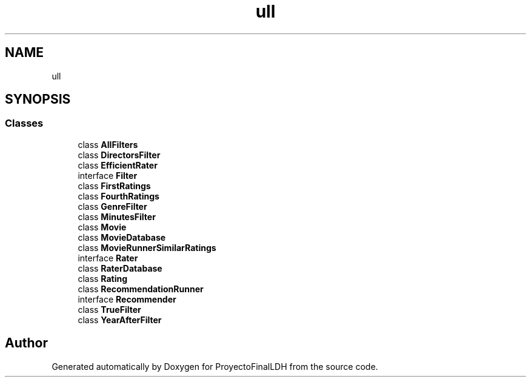 .TH "ull" 3 "Thu Dec 1 2022" "Version 1.0" "ProyectoFinalLDH" \" -*- nroff -*-
.ad l
.nh
.SH NAME
ull
.SH SYNOPSIS
.br
.PP
.SS "Classes"

.in +1c
.ti -1c
.RI "class \fBAllFilters\fP"
.br
.ti -1c
.RI "class \fBDirectorsFilter\fP"
.br
.ti -1c
.RI "class \fBEfficientRater\fP"
.br
.ti -1c
.RI "interface \fBFilter\fP"
.br
.ti -1c
.RI "class \fBFirstRatings\fP"
.br
.ti -1c
.RI "class \fBFourthRatings\fP"
.br
.ti -1c
.RI "class \fBGenreFilter\fP"
.br
.ti -1c
.RI "class \fBMinutesFilter\fP"
.br
.ti -1c
.RI "class \fBMovie\fP"
.br
.ti -1c
.RI "class \fBMovieDatabase\fP"
.br
.ti -1c
.RI "class \fBMovieRunnerSimilarRatings\fP"
.br
.ti -1c
.RI "interface \fBRater\fP"
.br
.ti -1c
.RI "class \fBRaterDatabase\fP"
.br
.ti -1c
.RI "class \fBRating\fP"
.br
.ti -1c
.RI "class \fBRecommendationRunner\fP"
.br
.ti -1c
.RI "interface \fBRecommender\fP"
.br
.ti -1c
.RI "class \fBTrueFilter\fP"
.br
.ti -1c
.RI "class \fBYearAfterFilter\fP"
.br
.in -1c
.SH "Author"
.PP 
Generated automatically by Doxygen for ProyectoFinalLDH from the source code\&.
